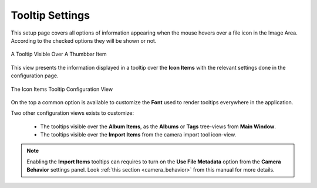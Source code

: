 .. meta::
   :description: digiKam Tooltip Settings
   :keywords: digiKam, documentation, user manual, photo management, open source, free, learn, easy, setup, configure, tooltip

.. metadata-placeholder

   :authors: - digiKam Team

   :license: see Credits and License page for details (https://docs.digikam.org/en/credits_license.html)

.. _tooltip_settings:

Tooltip Settings
================

.. contents::

This setup page covers all options of information appearing when the mouse hovers over a file icon in the Image Area. According to the checked options they will be shown or not.

.. figure:: images/setup_tooltip.webp
    :alt:
    :align: center

    A Tooltip Visible Over A Thumbbar Item

This view presents the information displayed in a tooltip over the **Icon Items** with the relevant settings done in the configuration page. 

.. figure:: images/setup_tooltip_icon.webp
    :alt:
    :align: center

    The Icon Items Tooltip Configuration View

On the top a common option is available to customize the **Font** used to render tooltips everywhere in the application.

Two other configuration views exists to customize:

    - The tooltips visible over the **Album Items**, as the **Albums** or **Tags** tree-views from **Main Window**.

    - The tooltips visible over the **Import Items** from the camera import tool icon-view.

.. note::

    Enabling the **Import Items** tooltips can requires to turn on the **Use File Metadata** option from the **Camera Behavior** settings panel. Look :ref:`this section <camera_behavior>` from this manual for more details.
